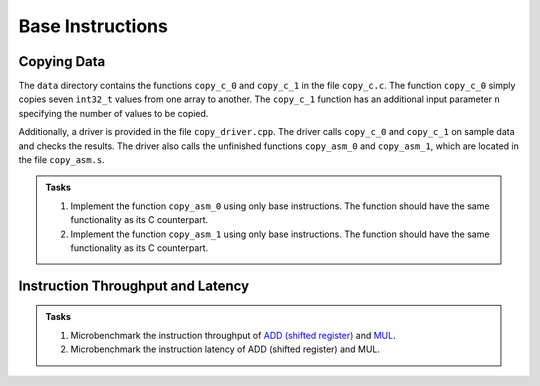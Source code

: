 Base Instructions
=================

Copying Data
------------
The ``data`` directory contains the functions ``copy_c_0`` and ``copy_c_1`` in the file ``copy_c.c``.
The function ``copy_c_0`` simply copies seven ``int32_t`` values from one array to another.
The ``copy_c_1`` function has an additional input parameter ``n`` specifying the number of values to be copied.

Additionally, a driver is provided in the file ``copy_driver.cpp``.
The driver calls ``copy_c_0`` and ``copy_c_1`` on sample data and checks the results.
The driver also calls the unfinished functions ``copy_asm_0`` and ``copy_asm_1``, which are located in the file ``copy_asm.s``.

.. admonition:: Tasks

  1. Implement the function ``copy_asm_0`` using only base instructions. The function should have the same functionality as its C counterpart.
  2. Implement the function ``copy_asm_1`` using only base instructions. The function should have the same functionality as its C counterpart.

Instruction Throughput and Latency
----------------------------------

.. admonition:: Tasks

  1. Microbenchmark the instruction throughput of `ADD (shifted register) <https://developer.arm.com/documentation/ddi0602/2025-03/Base-Instructions/ADD--shifted-register---Add-optionally-shifted-register->`__ and `MUL <https://developer.arm.com/documentation/ddi0602/2025-03/Base-Instructions/MUL--Multiply--an-alias-of-MADD->`__.
  2. Microbenchmark the instruction latency of ADD (shifted register) and MUL.